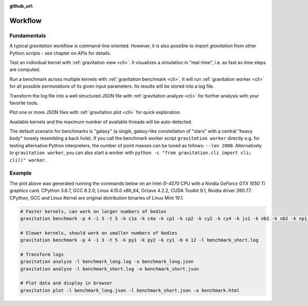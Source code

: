 :github_url:

.. _workflow:

Workflow
========

Fundamentals
------------

A typical *gravitation* workflow is command-line oriented. However, it is also possible to import *gravitation* from other Python scripts - see chapter on APIs for details.

Test an individual kernel with :ref:`gravitation view <cli>`. It visualizes a simulation in "real-time", i.e. as fast as time steps are computed.

Run a benchmark across multiple kernels with :ref:`gravitation benchmark <cli>`. It will run :ref:`gravitation worker <cli>` for all possible permutations of its given input parameters. Its results will be stored into a log file.

Transform the log file into a well structured JSON file with :ref:`gravitation analyze <cli>` for further analysis with your favorite tools.

Plot one or more JSON files with :ref:`gravitation plot <cli>` for quick exploration.

Available kernels and the maximum number of available threads will be auto-detected.

The default scenario for benchmarks is "galaxy" (a single, galaxy-like constellation of "stars" with a central "heavy body" loosely resembling a back hole). If you call the benchmark worker script ``gravitation worker`` directly e.g. for testing alternative Python interpreters, the number of point masses can be tuned as follows: ``--len 2000``. Alternatively to ``gravitation worker``, you can also start a worker with ``python -c "from gravitation.cli import cli; cli()" worker``.

Example
-------

.. |benchmark| image:: https://raw.githubusercontent.com/pleiszenburg/gravitation/develop/demo/benchmark.png
    :target: https://gravitation.pleiszenburg.de/
    :alt: screenshot of interactive benchmark plot, click on the image to see interactive version

|benchmark|

The plot above was generated running the commands below on an Intel *i5-4570* CPU with a Nvidia *GeForce GTX 1050 Ti* graphics card. CPython 3.6.7, GCC 8.2.0, Linux 4.15.0 x86_64, Octave 4.2.2, CUDA Toolkit 9.1, Nvidia driver 390.77. CPython, GCC and Linux Kernel are original distribution binaries of Linux Mint 19.1.

.. code:: bash

    # Faster kernels, can work on larger numbers of bodies
    gravitation benchmark -p 4 -i 3 -t 5 -k c1a -k c4a -k cp1 -k cp2 -k cy2 -k cy4 -k js1 -k nb1 -k nb2 -k np1 -k np2 -k np3 -k np4 -k oc1 -k oc4 -k pc1 -k pc2 -k torch1 -k ne1 -b 4 14 -l benchmark_long.log

    # Slower kernels, should work on smaller numbers of bodies
    gravitation benchmark -p 4 -i 3 -t 5 -k py1 -k py2 -k cy1 -b 4 12 -l benchmark_short.log

    # Transform logs
    gravitation analyze -l benchmark_long.log -o benchmark_long.json
    gravitation analyze -l benchmark_short.log -o benchmark_short.json

    # Plot data and display in browser
    gravitation plot -l benchmark_long.json -l benchmark_short.json -o benchmark.html
